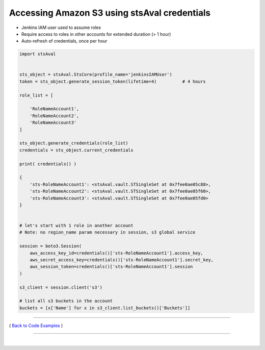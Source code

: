 ===============================================
 Accessing Amazon S3 using stsAval credentials
===============================================


-  Jenkins IAM user used to assume roles
-  Require access to roles in other accounts for extended duration (> 1
   hour)
-  Auto-refresh of credentials, once per hour

.. code:: python


        import stsAval


        sts_object = stsAval.StsCore(profile_name='jenkinsIAMUser')
        token = sts_object.generate_session_token(lifetime=4)          # 4 hours

        role_list = [

            'RoleNameAccount1',
            'RoleNameAccount2',
            'RoleNameAccount3'
        ]

        sts_object.generate_credentials(role_list)
        credentials = sts_object.current_credentials

        print( credentials() )

        {
            'sts-RoleNameAccount1': <stsAval.vault.STSingleSet at 0x7fee0ae05c88>,
            'sts-RoleNameAccount2': <stsAval.vault.STSingleSet at 0x7fee0ae05f60>,
            'sts-RoleNameAccount3': <stsAval.vault.STSingleSet at 0x7fee0ae05fd0>
        }


        # let's start with 1 role in another account
        # Note: no region_name param necessary in session, s3 global service

        session = boto3.Session(
            aws_access_key_id=credentials()['sts-RoleNameAccount1'].access_key,
            aws_secret_access_key=credentials()['sts-RoleNameAccount1'].secret_key,
            aws_session_token=credentials()['sts-RoleNameAccount1'].session
        )

        s3_client = session.client('s3')

        # list all s3 buckets in the account
        buckets = [x['Name'] for x in s3_client.list_buckets()['Buckets']]

--------------

( `Back to Code Examples <./index-code-examples.html>`__ )

-----------------

|
